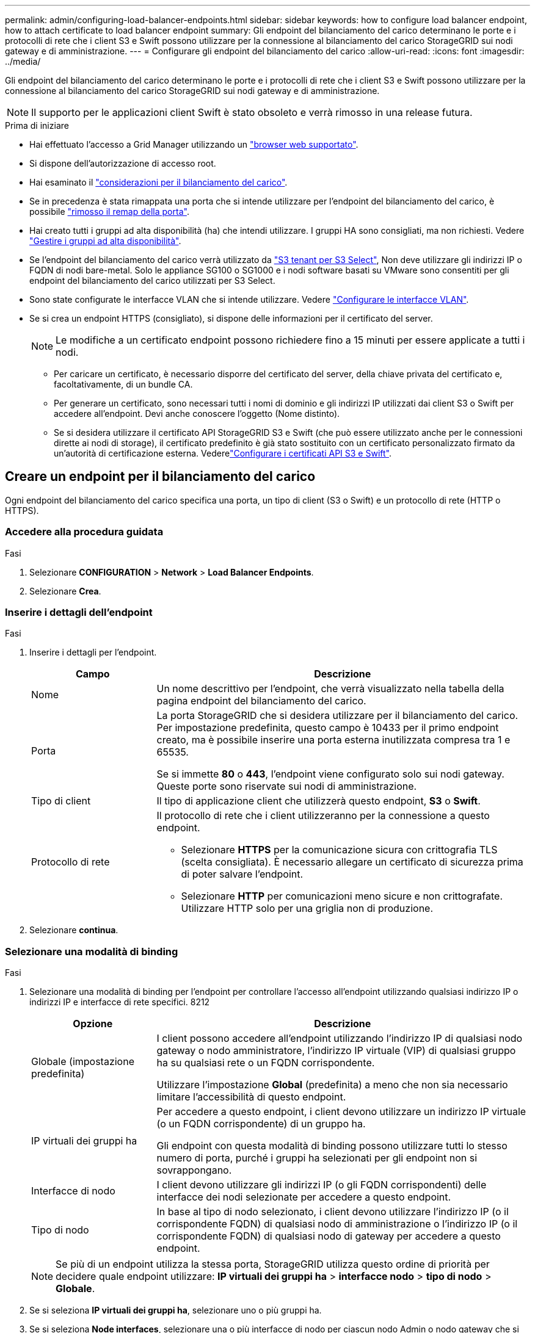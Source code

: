 ---
permalink: admin/configuring-load-balancer-endpoints.html 
sidebar: sidebar 
keywords: how to configure load balancer endpoint, how to attach certificate to load balancer endpoint 
summary: Gli endpoint del bilanciamento del carico determinano le porte e i protocolli di rete che i client S3 e Swift possono utilizzare per la connessione al bilanciamento del carico StorageGRID sui nodi gateway e di amministrazione. 
---
= Configurare gli endpoint del bilanciamento del carico
:allow-uri-read: 
:icons: font
:imagesdir: ../media/


[role="lead"]
Gli endpoint del bilanciamento del carico determinano le porte e i protocolli di rete che i client S3 e Swift possono utilizzare per la connessione al bilanciamento del carico StorageGRID sui nodi gateway e di amministrazione.


NOTE: Il supporto per le applicazioni client Swift è stato obsoleto e verrà rimosso in una release futura.

.Prima di iniziare
* Hai effettuato l'accesso a Grid Manager utilizzando un link:../admin/web-browser-requirements.html["browser web supportato"].
* Si dispone dell'autorizzazione di accesso root.
* Hai esaminato il link:managing-load-balancing.html["considerazioni per il bilanciamento del carico"].
* Se in precedenza è stata rimappata una porta che si intende utilizzare per l'endpoint del bilanciamento del carico, è possibile link:../maintain/removing-port-remaps.html["rimosso il remap della porta"].
* Hai creato tutti i gruppi ad alta disponibilità (ha) che intendi utilizzare. I gruppi HA sono consigliati, ma non richiesti. Vedere link:managing-high-availability-groups.html["Gestire i gruppi ad alta disponibilità"].
* Se l'endpoint del bilanciamento del carico verrà utilizzato da link:../admin/manage-s3-select-for-tenant-accounts.html["S3 tenant per S3 Select"], Non deve utilizzare gli indirizzi IP o FQDN di nodi bare-metal. Solo le appliance SG100 o SG1000 e i nodi software basati su VMware sono consentiti per gli endpoint del bilanciamento del carico utilizzati per S3 Select.
* Sono state configurate le interfacce VLAN che si intende utilizzare. Vedere link:configure-vlan-interfaces.html["Configurare le interfacce VLAN"].
* Se si crea un endpoint HTTPS (consigliato), si dispone delle informazioni per il certificato del server.
+

NOTE: Le modifiche a un certificato endpoint possono richiedere fino a 15 minuti per essere applicate a tutti i nodi.

+
** Per caricare un certificato, è necessario disporre del certificato del server, della chiave privata del certificato e, facoltativamente, di un bundle CA.
** Per generare un certificato, sono necessari tutti i nomi di dominio e gli indirizzi IP utilizzati dai client S3 o Swift per accedere all'endpoint. Devi anche conoscere l'oggetto (Nome distinto).
** Se si desidera utilizzare il certificato API StorageGRID S3 e Swift (che può essere utilizzato anche per le connessioni dirette ai nodi di storage), il certificato predefinito è già stato sostituito con un certificato personalizzato firmato da un'autorità di certificazione esterna. Vederelink:../admin/configuring-custom-server-certificate-for-storage-node.html["Configurare i certificati API S3 e Swift"].






== Creare un endpoint per il bilanciamento del carico

Ogni endpoint del bilanciamento del carico specifica una porta, un tipo di client (S3 o Swift) e un protocollo di rete (HTTP o HTTPS).



=== Accedere alla procedura guidata

.Fasi
. Selezionare *CONFIGURATION* > *Network* > *Load Balancer Endpoints*.
. Selezionare *Crea*.




=== Inserire i dettagli dell'endpoint

.Fasi
. Inserire i dettagli per l'endpoint.
+
[cols="1a,3a"]
|===
| Campo | Descrizione 


 a| 
Nome
 a| 
Un nome descrittivo per l'endpoint, che verrà visualizzato nella tabella della pagina endpoint del bilanciamento del carico.



 a| 
Porta
 a| 
La porta StorageGRID che si desidera utilizzare per il bilanciamento del carico. Per impostazione predefinita, questo campo è 10433 per il primo endpoint creato, ma è possibile inserire una porta esterna inutilizzata compresa tra 1 e 65535.

Se si immette *80* o *443*, l'endpoint viene configurato solo sui nodi gateway. Queste porte sono riservate sui nodi di amministrazione.



 a| 
Tipo di client
 a| 
Il tipo di applicazione client che utilizzerà questo endpoint, *S3* o *Swift*.



 a| 
Protocollo di rete
 a| 
Il protocollo di rete che i client utilizzeranno per la connessione a questo endpoint.

** Selezionare *HTTPS* per la comunicazione sicura con crittografia TLS (scelta consigliata). È necessario allegare un certificato di sicurezza prima di poter salvare l'endpoint.
** Selezionare *HTTP* per comunicazioni meno sicure e non crittografate. Utilizzare HTTP solo per una griglia non di produzione.


|===
. Selezionare *continua*.




=== Selezionare una modalità di binding

.Fasi
. Selezionare una modalità di binding per l'endpoint per controllare l'accesso all'endpoint utilizzando qualsiasi indirizzo IP o indirizzi IP e interfacce di rete specifici. 8212
+
[cols="1a,3a"]
|===
| Opzione | Descrizione 


 a| 
Globale (impostazione predefinita)
 a| 
I client possono accedere all'endpoint utilizzando l'indirizzo IP di qualsiasi nodo gateway o nodo amministratore, l'indirizzo IP virtuale (VIP) di qualsiasi gruppo ha su qualsiasi rete o un FQDN corrispondente.

Utilizzare l'impostazione *Global* (predefinita) a meno che non sia necessario limitare l'accessibilità di questo endpoint.



 a| 
IP virtuali dei gruppi ha
 a| 
Per accedere a questo endpoint, i client devono utilizzare un indirizzo IP virtuale (o un FQDN corrispondente) di un gruppo ha.

Gli endpoint con questa modalità di binding possono utilizzare tutti lo stesso numero di porta, purché i gruppi ha selezionati per gli endpoint non si sovrappongano.



 a| 
Interfacce di nodo
 a| 
I client devono utilizzare gli indirizzi IP (o gli FQDN corrispondenti) delle interfacce dei nodi selezionate per accedere a questo endpoint.



 a| 
Tipo di nodo
 a| 
In base al tipo di nodo selezionato, i client devono utilizzare l'indirizzo IP (o il corrispondente FQDN) di qualsiasi nodo di amministrazione o l'indirizzo IP (o il corrispondente FQDN) di qualsiasi nodo di gateway per accedere a questo endpoint.

|===
+

NOTE: Se più di un endpoint utilizza la stessa porta, StorageGRID utilizza questo ordine di priorità per decidere quale endpoint utilizzare: *IP virtuali dei gruppi ha* > *interfacce nodo* > *tipo di nodo* > *Globale*.

. Se si seleziona *IP virtuali dei gruppi ha*, selezionare uno o più gruppi ha.
. Se si seleziona *Node interfaces*, selezionare una o più interfacce di nodo per ciascun nodo Admin o nodo gateway che si desidera associare a questo endpoint.
. Se si seleziona *Node type* (tipo nodo), selezionare Admin Node (nodi amministratore), che include sia l'Admin Node primario che qualsiasi Admin Node non primario, oppure Gateway Node (nodi gateway).




=== Controllo dell'accesso al tenant

.Fasi
. Per il passaggio *accesso tenant*, selezionare una delle seguenti opzioni:
+
[cols="1a,2a"]
|===
| Campo | Descrizione 


 a| 
Allow all tenant (Consenti tutti i tenant) (impostazione predefinita
 a| 
Tutti gli account tenant possono utilizzare questo endpoint per accedere ai bucket.

Selezionare questa opzione se non sono ancora stati creati account tenant. Dopo aver aggiunto account tenant, è possibile modificare l'endpoint del bilanciamento del carico per consentire o bloccare account specifici.



 a| 
Consenti tenant selezionati
 a| 
Solo gli account tenant selezionati possono utilizzare questo endpoint per accedere ai bucket.



 a| 
Blocca i tenant selezionati
 a| 
Gli account tenant selezionati non possono utilizzare questo endpoint per accedere ai bucket. Tutti gli altri tenant possono utilizzare questo endpoint.

|===
. Se si crea un endpoint *HTTP*, non è necessario allegare un certificato. Selezionare *Create* per aggiungere il nuovo endpoint del bilanciamento del carico. Quindi, passare a. <<after-you-finish,Al termine>>. In caso contrario, selezionare *continua* per allegare il certificato.




=== Allega certificato

.Fasi
. Se si sta creando un endpoint *HTTPS*, selezionare il tipo di certificato di sicurezza che si desidera allegare all'endpoint.
+
Il certificato protegge le connessioni tra i client S3 e Swift e il servizio Load Balancer sui nodi Admin Node o Gateway.

+
** *Carica certificato*. Selezionare questa opzione se si dispone di certificati personalizzati da caricare.
** *Genera certificato*. Selezionare questa opzione se si dispone dei valori necessari per generare un certificato personalizzato.
** *Utilizzare il certificato StorageGRID S3 e Swift*. Selezionare questa opzione se si desidera utilizzare il certificato globale S3 e Swift API, che può essere utilizzato anche per le connessioni dirette ai nodi di storage.
+
Non è possibile selezionare questa opzione a meno che non sia stato sostituito il certificato S3 e Swift API predefinito, firmato dalla CA Grid, con un certificato personalizzato firmato da un'autorità di certificazione esterna. Vederelink:../admin/configuring-custom-server-certificate-for-storage-node.html["Configurare i certificati API S3 e Swift"].



. Se non si utilizza il certificato StorageGRID S3 e Swift, caricare o generare il certificato.
+
[role="tabbed-block"]
====
.Carica certificato
--
.. Selezionare *carica certificato*.
.. Caricare i file dei certificati del server richiesti:
+
*** *Server certificate*: Il file di certificato del server personalizzato in codifica PEM.
*** *Certificate private key* (chiave privata certificato): Il file di chiave privata del certificato del server personalizzato (`.key`).
+

NOTE: Le chiavi private EC devono essere 224 bit o superiori. Le chiavi private RSA devono essere 2048 bit o superiori.

*** *Bundle CA*: Un singolo file opzionale contenente i certificati di ogni autorità di certificazione di emissione intermedia (CA). Il file deve contenere ciascuno dei file di certificato CA con codifica PEM, concatenati in ordine di catena del certificato.


.. Espandere *Dettagli certificato* per visualizzare i metadati di ciascun certificato caricato. Se è stato caricato un bundle CA opzionale, ciascun certificato viene visualizzato nella propria scheda.
+
*** Selezionare *Download certificate* (Scarica certificato) per salvare il file del certificato oppure selezionare *Download CA bundle* (Scarica pacchetto CA) per salvare il bundle del certificato.
+
Specificare il nome del file del certificato e la posizione di download. Salvare il file con l'estensione `.pem`.

+
Ad esempio: `storagegrid_certificate.pem`

*** Selezionare *Copy certificate PEM* or *Copy CA bundle PEM* per copiare il contenuto del certificato e incollarlo altrove.


.. Selezionare *Crea*. + viene creato l'endpoint del bilanciamento del carico. Il certificato personalizzato viene utilizzato per tutte le nuove connessioni successive tra i client S3 e Swift e l'endpoint.


--
.Generare un certificato
--
.. Selezionare *genera certificato*.
.. Specificare le informazioni del certificato:
+
[cols="1a,3a"]
|===
| Campo | Descrizione 


 a| 
Nome di dominio
 a| 
Uno o più nomi di dominio completi da includere nel certificato. Utilizzare un * come carattere jolly per rappresentare più nomi di dominio.



 a| 
IP
 a| 
Uno o più indirizzi IP da includere nel certificato.



 a| 
Soggetto (facoltativo)
 a| 
X.509 nome soggetto o nome distinto (DN) del proprietario del certificato.

Se in questo campo non viene immesso alcun valore, il certificato generato utilizza il primo nome di dominio o indirizzo IP come nome comune (CN) del soggetto.



 a| 
Giorni di validità
 a| 
Numero di giorni successivi alla creazione della scadenza del certificato.



 a| 
Aggiungere estensioni di utilizzo chiave
 a| 
Se selezionata (impostazione predefinita e consigliata), l'utilizzo delle chiavi e le estensioni estese dell'utilizzo delle chiavi vengono aggiunte al certificato generato.

Queste estensioni definiscono lo scopo della chiave contenuta nel certificato.

*Nota*: Lasciare questa casella di controllo selezionata a meno che non si verifichino problemi di connessione con client meno recenti quando i certificati includono queste estensioni.

|===
.. Selezionare *generate*.
.. Selezionare *Dettagli certificato* per visualizzare i metadati del certificato generato.
+
*** Selezionare *Download certificate* (Scarica certificato) per salvare il file del certificato.
+
Specificare il nome del file del certificato e la posizione di download. Salvare il file con l'estensione `.pem`.

+
Ad esempio: `storagegrid_certificate.pem`

*** Selezionare *Copy certificate PEM* (Copia PEM certificato) per copiare il contenuto del certificato e incollarlo altrove.


.. Selezionare *Crea*.
+
Viene creato l'endpoint del bilanciamento del carico. Il certificato personalizzato viene utilizzato per tutte le nuove connessioni successive tra i client S3 e Swift e questo endpoint.



--
====




=== Al termine

.Fasi
. Se si utilizza un DNS, assicurarsi che il DNS includa un record per associare il nome di dominio completo (FQDN, Fully Qualified Domain Name) di StorageGRID a ciascun indirizzo IP utilizzato dai client per effettuare le connessioni.
+
L'indirizzo IP inserito nel record DNS dipende dall'utilizzo di un gruppo ha di nodi per il bilanciamento del carico:

+
** Se è stato configurato un gruppo ha, i client si connetteranno agli indirizzi IP virtuali di quel gruppo ha.
** Se non si utilizza un gruppo ha, i client si connetteranno al servizio bilanciamento del carico StorageGRID utilizzando l'indirizzo IP di un nodo gateway o di un nodo amministratore.
+
È inoltre necessario assicurarsi che il record DNS faccia riferimento a tutti i nomi di dominio degli endpoint richiesti, inclusi i nomi con caratteri jolly.



. Fornire ai client S3 e Swift le informazioni necessarie per connettersi all'endpoint:
+
** Numero di porta
** Nome di dominio completo o indirizzo IP
** Tutti i dettagli del certificato richiesti






== Visualizzare e modificare gli endpoint del bilanciamento del carico

È possibile visualizzare i dettagli degli endpoint del bilanciamento del carico esistenti, inclusi i metadati del certificato per un endpoint protetto. È inoltre possibile modificare il nome o la modalità di binding di un endpoint e aggiornare eventuali certificati associati.

Non è possibile modificare il tipo di servizio (S3 o Swift), la porta o il protocollo (HTTP o HTTPS).

* Per visualizzare le informazioni di base per tutti gli endpoint del bilanciamento del carico, consultare la tabella nella pagina endpoint del bilanciamento del carico.
+
image::../media/load_balancer_endpoint_table.png[Tabella degli endpoint del bilanciamento del carico]

* Per visualizzare tutti i dettagli relativi a un endpoint specifico, inclusi i metadati del certificato, selezionare il nome dell'endpoint nella tabella.
+
image::../media/load_balancer_endpoint_details.png[Dettagli dell'endpoint del bilanciamento del carico]

* Per modificare un endpoint, utilizzare il menu *azioni* nella pagina endpoint del bilanciamento del carico o nella pagina dei dettagli di un endpoint specifico.
+

TIP: Dopo aver modificato un endpoint, potrebbe essere necessario attendere fino a 15 minuti per applicare le modifiche a tutti i nodi.

+
[cols="1a, 2a,2a"]
|===
| Attività | Menu delle azioni | Pagina dei dettagli 


 a| 
Modificare il nome dell'endpoint
 a| 
.. Selezionare la casella di controllo per l'endpoint.
.. Selezionare *azioni* > *Modifica nome endpoint*.
.. Inserire il nuovo nome.
.. Selezionare *Salva*.

 a| 
.. Selezionare il nome dell'endpoint per visualizzare i dettagli.
.. Selezionare l'icona di modifica image:../media/icon_edit_tm.png["Icona Edit (Modifica)"].
.. Inserire il nuovo nome.
.. Selezionare *Salva*.




 a| 
Modificare la modalità di associazione degli endpoint
 a| 
.. Selezionare la casella di controllo per l'endpoint.
.. Selezionare *azioni* > *Modifica modalità di associazione endpoint*.
.. Aggiornare la modalità di binding secondo necessità.
.. Selezionare *Save Changes* (Salva modifiche).

 a| 
.. Selezionare il nome dell'endpoint per visualizzare i dettagli.
.. Selezionare *Edit binding mode* (Modifica modalità di associazione).
.. Aggiornare la modalità di binding secondo necessità.
.. Selezionare *Save Changes* (Salva modifiche).




 a| 
Modificare il certificato dell'endpoint
 a| 
.. Selezionare la casella di controllo per l'endpoint.
.. Selezionare *azioni* > *Modifica certificato endpoint*.
.. Caricare o generare un nuovo certificato personalizzato o iniziare a utilizzare il certificato globale S3 e Swift, come richiesto.
.. Selezionare *Save Changes* (Salva modifiche).

 a| 
.. Selezionare il nome dell'endpoint per visualizzare i dettagli.
.. Selezionare la scheda *certificato*.
.. Selezionare *Modifica certificato*.
.. Caricare o generare un nuovo certificato personalizzato o iniziare a utilizzare il certificato globale S3 e Swift, come richiesto.
.. Selezionare *Save Changes* (Salva modifiche).




 a| 
Modificare l'accesso al tenant
 a| 
.. Selezionare la casella di controllo per l'endpoint.
.. Selezionare *azioni* > *Modifica accesso tenant*.
.. Scegliere un'opzione di accesso diversa, selezionare o rimuovere i tenant dall'elenco oppure eseguire entrambe le operazioni.
.. Selezionare *Save Changes* (Salva modifiche).

 a| 
.. Selezionare il nome dell'endpoint per visualizzare i dettagli.
.. Selezionare la scheda *accesso tenant*.
.. Selezionare *Edit tenant access* (Modifica accesso tenant).
.. Scegliere un'opzione di accesso diversa, selezionare o rimuovere i tenant dall'elenco oppure eseguire entrambe le operazioni.
.. Selezionare *Save Changes* (Salva modifiche).


|===




== Rimuovere gli endpoint del bilanciamento del carico

È possibile rimuovere uno o più endpoint dal menu *azioni* oppure rimuovere un singolo endpoint dalla pagina dei dettagli.


CAUTION: Per evitare interruzioni del client, aggiornare le applicazioni client S3 o Swift interessate prima di rimuovere un endpoint di bilanciamento del carico. Aggiornare ogni client per la connessione utilizzando una porta assegnata a un altro endpoint del bilanciamento del carico. Assicurarsi di aggiornare anche tutte le informazioni di certificato richieste.

* Per rimuovere uno o più endpoint:
+
.. Dalla pagina bilanciamento del carico, selezionare la casella di controllo per ciascun endpoint che si desidera rimuovere.
.. Selezionare *azioni* > *Rimuovi*.
.. Selezionare *OK*.


* Per rimuovere un endpoint dalla pagina dei dettagli:
+
.. Dalla pagina bilanciamento del carico. selezionare il nome dell'endpoint.
.. Selezionare *Rimuovi* nella pagina dei dettagli.
.. Selezionare *OK*.



